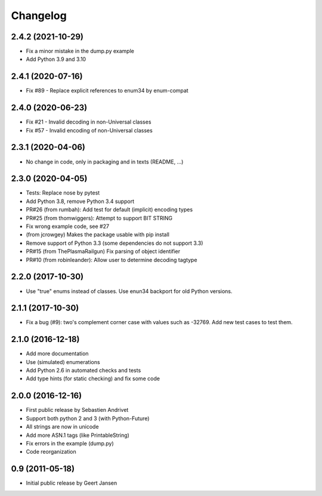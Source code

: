 Changelog
=========

2.4.2 (2021-10-29)
------------------

* Fix a minor mistake in the dump.py example
* Add Python 3.9 and 3.10

2.4.1 (2020-07-16)
------------------

* Fix #89 - Replace explicit references to enum34 by enum-compat

2.4.0 (2020-06-23)
------------------

* Fix #21 - Invalid decoding in non-Universal classes
* Fix #57 - Invalid encoding of non-Universal classes

2.3.1 (2020-04-06)
------------------

* No change in code, only in packaging and in texts (README, ...)

2.3.0 (2020-04-05)
------------------

* Tests: Replace nose by pytest
* Add Python 3.8, remove Python 3.4 support
* PR#26 (from rumbah): Add test for default (implicit) encoding types
* PR#25 (from thomwiggers): Attempt to support BIT STRING
* Fix wrong example code, see #27
* (from jcrowgey) Makes the package usable with pip install
* Remove support of Python 3.3 (some dependencies do not support 3.3)
* PR#15 (from ThePlasmaRailgun) Fix parsing of object identifier
* PR#10 (from robinleander): Allow user to determine decoding tagtype


2.2.0 (2017-10-30)
------------------

* Use "true" enums instead of classes. Use enun34 backport for old Python versions.

2.1.1 (2017-10-30)
------------------

* Fix a bug (#9): two's complement corner case with values such as -32769. Add new test cases to test them.

2.1.0 (2016-12-18)
------------------

* Add more documentation
* Use (simulated) enumerations
* Add Python 2.6 in automated checks and tests
* Add type hints (for static checking) and fix some code

2.0.0 (2016-12-16)
------------------

* First public release by Sebastien Andrivet
* Support both python 2 and 3 (with Python-Future)
* All strings are now in unicode
* Add more ASN.1 tags (like PrintableString)
* Fix errors in the example (dump.py)
* Code reorganization

0.9 (2011-05-18)
----------------

* Initial public release by Geert Jansen
